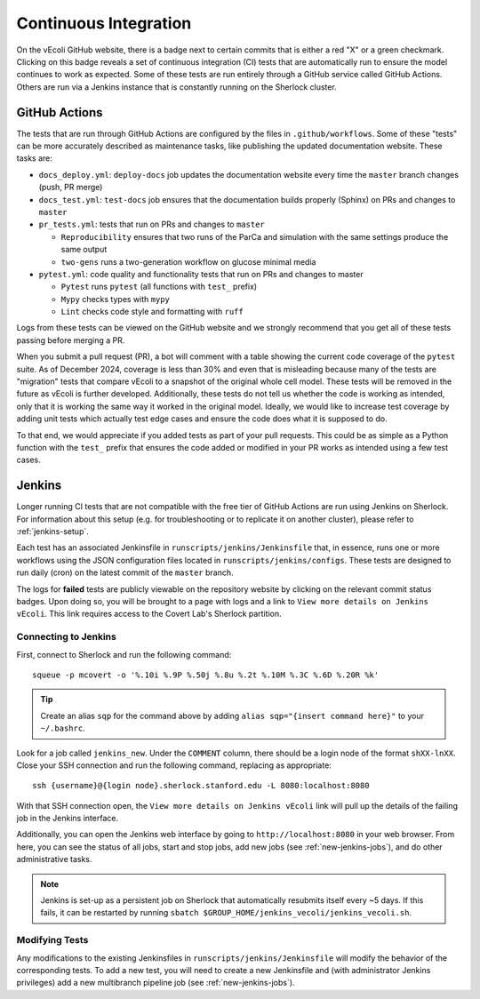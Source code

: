 ======================
Continuous Integration
======================

On the vEcoli GitHub website, there is a badge next to certain commits that is
either a red "X" or a green checkmark. Clicking on this badge reveals a set of
continuous integration (CI) tests that are automatically run to ensure the
model continues to work as expected. Some of these tests are run entirely through
a GitHub service called GitHub Actions. Others are run via a Jenkins instance
that is constantly running on the Sherlock cluster.

--------------
GitHub Actions
--------------

The tests that are run through GitHub Actions are configured by the files in
``.github/workflows``. Some of these "tests" can be more accurately described
as maintenance tasks, like publishing the updated documentation website. These
tasks are:

- ``docs_deploy.yml``: ``deploy-docs`` job updates the documentation
  website every time the ``master`` branch changes (push, PR merge)
- ``docs_test.yml``: ``test-docs`` job ensures that the documentation
  builds properly (Sphinx) on PRs and changes to ``master``
- ``pr_tests.yml``: tests that run on PRs and changes to ``master``
  
  - ``Reproducibility`` ensures that two runs of the ParCa and simulation
    with the same settings produce the same output
  - ``two-gens`` runs a two-generation workflow on glucose minimal media
- ``pytest.yml``: code quality and functionality tests that run on PRs and changes
  to master
  
  - ``Pytest`` runs ``pytest`` (all functions with ``test_`` prefix)
  - ``Mypy`` checks types with ``mypy``
  - ``Lint`` checks code style and formatting with ``ruff``

Logs from these tests can be viewed on the GitHub website and we strongly
recommend that you get all of these tests passing before merging a PR.

When you submit a pull request (PR), a bot will comment with a table showing the current code
coverage of the ``pytest`` suite. As of December 2024, coverage is less than 30%
and even that is misleading because many of the tests are "migration" tests
that compare vEcoli to a snapshot of the original whole cell model. These tests will
be removed in the future as vEcoli is further developed. Additionally, these tests do
not tell us whether the code is working as intended, only that it is working the same
way it worked in the original model. Ideally, we would like to increase test coverage
by adding unit tests which actually test edge cases and ensure the code does what it
is supposed to do.

To that end, we would appreciate if you added tests as part of your pull requests.
This could be as simple as a Python function with the ``test_`` prefix that ensures
the code added or modified in your PR works as intended using a few test cases.

-------
Jenkins
-------

Longer running CI tests that are not compatible with the free tier of GitHub
Actions are run using Jenkins on Sherlock. For information about this setup
(e.g. for troubleshooting or to replicate it on another cluster), please
refer to :ref:`jenkins-setup`.

Each test has an associated Jenkinsfile in ``runscripts/jenkins/Jenkinsfile``
that, in essence, runs one or more workflows using the JSON configuration
files located in ``runscripts/jenkins/configs``. These tests are designed to
run daily (cron) on the latest commit of the ``master`` branch.

The logs for **failed** tests are publicly viewable on the repository website by
clicking on the relevant commit status badges. Upon doing so, you
will be brought to a page with logs and a link to ``View more details on Jenkins vEcoli``.
This link requires access to the Covert Lab's Sherlock partition.


Connecting to Jenkins
=====================

First, connect to Sherlock and run the following command::

  squeue -p mcovert -o '%.10i %.9P %.50j %.8u %.2t %.10M %.3C %.6D %.20R %k'

.. tip::
  Create an alias ``sqp`` for the command above by adding
  ``alias sqp="{insert command here}"`` to your ``~/.bashrc``.

Look for a job called ``jenkins_new``. Under the ``COMMENT`` column, there
should be a login node of the format ``shXX-lnXX``. Close your SSH connection
and run the following command, replacing as appropriate::

  ssh {username}@{login node}.sherlock.stanford.edu -L 8080:localhost:8080

With that SSH connection open, the ``View more details on Jenkins vEcoli`` link
will pull up the details of the failing job in the Jenkins interface.

Additionally, you can open the Jenkins web interface by going to
``http://localhost:8080`` in your web browser. From here, you can
see the status of all jobs, start and stop jobs, add new jobs
(see :ref:`new-jenkins-jobs`), and do other administrative tasks.

.. note::
  Jenkins is set-up as a persistent job on Sherlock that automatically resubmits
  itself every ~5 days. If this fails, it can be restarted by running ``sbatch
  $GROUP_HOME/jenkins_vecoli/jenkins_vecoli.sh``.

Modifying Tests
===============

Any modifications to the existing Jenkinsfiles in ``runscripts/jenkins/Jenkinsfile``
will modify the behavior of the corresponding tests. To add a new test, you will
need to create a new Jenkinsfile and (with administrator Jenkins privileges)
add a new multibranch pipeline job (see :ref:`new-jenkins-jobs`).
